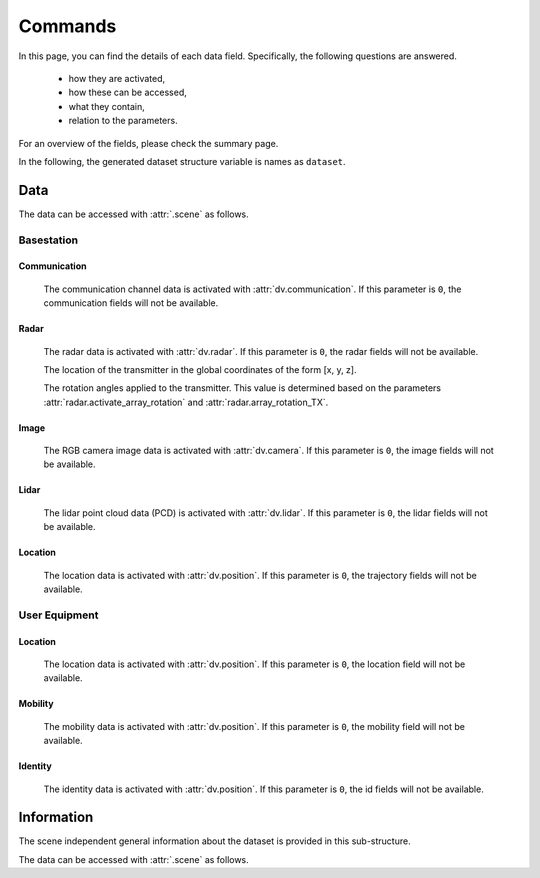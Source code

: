 ########
Commands
########

In this page, you can find the details of each data field. Specifically, the following questions are answered.

  * how they are activated, 
  
  * how these can be accessed,
  
  * what they contain,
  
  * relation to the parameters.
  
For an overview of the fields, please check the summary page.

In the following, the generated dataset structure variable is names as ``dataset``. 

****
Data
****

The data can be accessed with :attr:`.scene` as follows.

.. attribute:: dataset.scene{s}
  
  `Scene:` ``s``
  
  The (scene) data sub-structure. The basestation and ue sensors are included in each of scene data structure.
  
  .. note::
  
	  The ``s`` here represents the ``s``-th generated scene, index by starting from `1`. This is not the index of the scene given in the scenario description.
		
Basestation
===========

.. attribute:: dataset.scene{s}.bs{i}
  
  `Scene:` ``s`` - `Sensor:` ``BS i``
  
  The sensor data structure of the basestation ``i``. It includes the sub-structures for different sensors of the basestation (communication, radar, image, lidar, position).
  
  .. note::
  
	  The ``i`` here represents the ``i``-th activated basestation, but not the index of the basestation given in the scenario description.
  
  
Communication
-------------

	The communication channel data is activated with :attr:`dv.communication`. If this parameter is ``0``, the communication fields will not be available.

	.. attribute:: dataset.scene{s}.bs{i}.comm.loc

		`Scene:` ``s`` - `Transmitter:` ``BS i``

		`Size: 1x3`

		The location of the transmitter in the global coordinates of the form [x, y, z].


	.. attribute:: dataset.scene{s}.bs{i}.comm.rotation

		`Scene:` ``s`` - `Transmitter:` ``BS i``

		`Size: 1x3`

		The rotation angles applied to the transmitter. This value is determined based on the parameters :attr:`comm.activate_array_rotation` and :attr:`comm.array_rotation_BS`.

	.. attribute:: dataset.scene{s}.bs{i}.comm.ue{j}

		`Scene:` ``s`` - `Transmitter:` ``BS i`` - `Receiver:` ``UE j``

		The communication channel data structure. 

		.. note::

			The ``j`` here represents the ``j``-th available UE of the communication. The number of available UEs and their order changes may change in each scene. 
			For the actual ID of the transmitter, :attr:`dataset.scene{s}.ue{j}.id` can be accessed. This value does not change within the scenes, but varies for different dynamic objects.


		.. attribute:: dataset.scene{s}.bs{i}.comm.ue{j}.channel

			`Scene:` ``s`` - `Transmitter:` ``BS i`` - `Receiver:` ``UE j``

			The corresponding communication channel. The size of this matrix depends on the OFDM or CIR channel parameter :attr:`comm.OFDM_channels`:
			
			* If the OFDM channels are generated, the size is ``RX ant x TX ant x OFDM subcarriers``.
			
			* If the CIR response are generated, the size is ``RX ant x TX ant x number of paths``, where the time of arrival of each path is presented in :attr:`dataset.scene{s}.bs{i}.comm.ue{j}.ToA` (which is only available in this case).

		.. attribute:: dataset.scene{s}.bs{i}.comm.ue{j}.loc

			`Scene:` ``s`` - `Transmitter:` ``BS i`` - `Receiver:` ``UE j``

			The location of the receiver in the global coordinates of the form [x, y, z].
			
		.. attribute:: dataset.scene{s}.bs{i}.comm.ue{j}.rotation

			`Scene:` ``s`` - `Transmitter:` ``BS i`` - `Receiver:` ``UE j``

			The rotation angles applied to the receiver. This value is determined based on the parameters :attr:`comm.activate_array_rotation` and :attr:`comm.array_rotation_UE`.

		.. attribute:: dataset.scene{s}.bs{i}.comm.ue{j}.LoS_status

			`Scene:` ``s`` - `Transmitter:` ``BS i`` - `Receiver:` ``UE j``

			Indicator integer for the line-of-sight status of the channel. It can take the following values:
			
			* ``-1`` No paths are available between the transmitter and receiver,
			
			* ``0`` Only non-line-of-sight paths are available between the transmitter and receiver,
			
			* ``1`` Line-of-sight path is available between the transmitter and receiver.
			
		.. attribute:: dataset.scene{s}.bs{i}.comm.ue{j}.distance

			`Scene:` ``s`` - `Transmitter:` ``BS i`` - `Receiver:` ``UE j``

			The distance value provided by the ray-tracing software.
			
			.. note::
			
				This may show inconsistencies compared to the distance computed from the transmitter and receiver locations. We recommend to use the latter.
			
		.. attribute:: dataset.scene{s}.bs{i}.comm.ue{j}.pathloss

			`Scene:` ``s`` - `Transmitter:` ``BS i`` - `Receiver:` ``UE j``

			The path loss (dB) value provided by the ray-tracing software.

			.. note::
			
				The ray-tracing data is generated with a single omni-directional antenna. For this reason, this path-loss value includes all the paths. 
				However, the DeepVerse generator only utilizes (and provides) the channel paths within the angles 0-180 degrees assuming an antenna panel.
			
		.. attribute:: dataset.scene{s}.bs{i}.comm.ue{j}.id
	 
			`Scene:` ``s`` - `Transmitter:` ``BS i`` - `Receiver:` ``UE j``

			The identity of the dynamic object. Each dynamic object (e.g., vehicle) is assigned with a single unique ID within the scenes.
			
		.. attribute:: dataset.scene{s}.bs{i}.comm.ue{j}.path_params

			`Scene:` ``s`` - `Transmitter:` ``BS i`` - `Receiver:` ``UE j``

			The raw channel path information provided by the ray-tracing software presented in a structure. It includes the following fields of the corresponding channel's paths:

			* ``DoD_phi`` Azimuth of departure - Array of ``1 x number of paths``
			
			* ``DoA_phi`` Azimuth of arrival - Array of ``1 x number of paths``
			
			* ``DoD_theta`` Elevation of departure - Array of ``1 x number of paths``
			
			* ``DoA_theta`` Elevation of arrival - Array of ``1 x number of paths``

			* ``phase`` Phase - Array of ``1 x number of paths``

			* ``ToA`` Time of arrival - Array of ``1 x number of paths``
			
			* ``power`` Power (Watts) - Array of ``1 x number of paths``
			
			* ``Doppler_vel`` Doppler velocity of the path - Array of ``1 x number of paths``
			
			* ``Doppler_acc`` Doppler acceleration of the path - Array of ``1 x number of paths``
			
			* ``num_paths`` Number of paths
			
			.. note::
			
				The ray-tracing data is generated with a single omni-directional antenna.
				The DeepVerse generator, however, only utilizes (and provides) the channel paths within the angles 0-180 degrees assuming an antenna panel.
			
		
	.. attribute:: dataset.scene{s}.bs{i}.comm.bs{j}

		`Scene:` ``s`` - `Transmitter:` ``BS i`` - `Receiver:` ``BS j``

		The communication channel data structure. The sub-fields of this structure are the same with the user channel structure given in :attr:`dataset.scene{s}.bs{i}.comm.ue{j}`.

Radar
-----
	 
	The radar data is activated with :attr:`dv.radar`. If this parameter is ``0``, the radar fields will not be available.

	.. attribute:: dataset.scene{s}.bs{i}.radar.loc

		`Scene:` ``s`` - `Transmitter:` ``BS i``

		`Size: 1x3`

	The location of the transmitter in the global coordinates of the form [x, y, z].

	.. attribute:: dataset.scene{s}.bs{i}.radar.rotation

		`Scene:` ``s`` - `Transmitter:` ``BS i``

		`Size: 1x3`

	The rotation angles applied to the transmitter. This value is determined based on the parameters :attr:`radar.activate_array_rotation` and :attr:`radar.array_rotation_TX`.

	.. attribute:: dataset.scene{s}.bs{i}.radar.bs{j}

		`Scene:` ``s`` - `Transmitter:` ``BS i`` - `Receiver:` ``BS j``

		The radar signal data structure. 

		.. note::

			The ``j`` here represents the ``j``-th active BS but not the ID of the basestation presented in the scenario.


		.. attribute:: dataset.scene{s}.bs{i}.radar.bs{j}.IF_signal

			`Scene:` ``s`` - `Transmitter:` ``BS i`` - `Receiver:` ``BS j``

			The corresponding radar intermediate frequency (IF) data. The size of this matrix depends on the radar parameters and given as ``RX_ant x TX_ant x samples per chirp x num chirps``.
			
		.. attribute:: dataset.scene{s}.bs{i}.radar.bs{j}.radar_KPI

			`Scene:` ``s`` - `Transmitter:` ``BS i`` - `Receiver:` ``BS j``

			The corresponding radar key performance indicators presented by the following fields:
			
			* ``range_resolution`` - Range resolution of the radar
			 
			* ``max_detectable_range`` - Maximum detectable range of the radar
			
			* ``velocity_resolution`` - Velocity resolution of the radar
			
			* ``max_detectable_velocity`` - Maximum detectable velocity of the radar
			
			* ``Radar_frame_rate`` - TBA..
			
		.. attribute:: dataset.scene{s}.bs{i}.radar.bs{j}.rotation

			`Scene:` ``s`` - `Transmitter:` ``BS i`` - `Receiver:` ``BS j``

			The rotation angles applied to the receiver. This value is determined based on the parameters :attr:`radar.activate_array_rotation` and :attr:`radar.array_rotation_RX`.

		.. attribute:: dataset.scene{s}.bs{i}.radar.bs{j}.loc

			`Scene:` ``s`` - `Transmitter:` ``BS i`` - `Receiver:` ``BS j``

			The location of the receiver in the global coordinates of the form [x, y, z].

		.. attribute:: dataset.scene{s}.bs{i}.radar.bs{j}.LoS_status

			`Scene:` ``s`` - `Transmitter:` ``BS i`` - `Receiver:` ``BS j``

			Indicator integer for the line-of-sight status of the channel. It can take the following values:
			
			* ``-1`` No paths are available between the transmitter and receiver,
			
			* ``0`` Only non-line-of-sight paths are available between the transmitter and receiver,
			
			* ``1`` Line-of-sight path is available between the transmitter and receiver.
			
		.. attribute:: dataset.scene{s}.bs{i}.radar.bs{j}.distance

			`Scene:` ``s`` - `Transmitter:` ``BS i`` - `Receiver:` ``BS j``

			The distance value provided by the ray-tracing software.
			
			.. note::
			
				This may show inconsistencies compared to the distance computed from the transmitter and receiver locations. We recommend to use the latter.
			
		.. attribute:: dataset.scene{s}.bs{i}.radar.bs{j}.pathloss

			`Scene:` ``s`` - `Transmitter:` ``BS i`` - `Receiver:` ``BS j``

			The path loss (dB) value provided by the ray-tracing software.

			.. note::
			
				The ray-tracing data is generated with a single omni-directional antenna. For this reason, this path-loss value includes all the paths. 
				However, the DeepVerse generator only utilizes (and provides) the channel paths within the angles 0-180 degrees assuming an antenna panel.
			

		.. attribute:: dataset.scene{s}.bs{i}.radar.bs{j}.path_params

			`Scene:` ``s`` - `Transmitter:` ``BS i`` - `Receiver:` ``UE j``

			The raw channel path information provided by the ray-tracing software presented in a structure. It includes the following fields of the corresponding channel's paths:

			* ``DoD_phi`` Azimuth of departure - Array of ``1 x number of paths``
			
			* ``DoA_phi`` Azimuth of arrival - Array of ``1 x number of paths``
			
			* ``DoD_theta`` Elevation of departure - Array of ``1 x number of paths``
			
			* ``DoA_theta`` Elevation of arrival - Array of ``1 x number of paths``

			* ``phase`` Phase - Array of ``1 x number of paths``

			* ``ToA`` Time of arrival - Array of ``1 x number of paths``
			
			* ``power`` Power (Watts) - Array of ``1 x number of paths``
			
			* ``Doppler_vel`` Doppler velocity of the path - Array of ``1 x number of paths``
			
			* ``Doppler_acc`` Doppler acceleration of the path - Array of ``1 x number of paths``
			
			* ``num_paths`` Number of paths
			
			.. note::
			
				The ray-tracing data is generated with a single omni-directional antenna.
				The DeepVerse generator, however, only utilizes (and provides) the channel paths within the angles 0-180 degrees assuming an antenna panel.
				
Image
-----

	The RGB camera image data is activated with :attr:`dv.camera`. If this parameter is ``0``, the image fields will not be available.

	.. attribute:: dataset.scene{s}.bsi.cam{j}

		`Scene:` ``s`` - `Sensor:` ``BS i`` - ``Camera j``

		The path of the corresponding camera image (jpg, png, etc.) relative to the scenario folder.

		.. note:

			The scenario folder can also be obtained from :attr:`dataset.info.scenario_folder`.

Lidar
-----

	The lidar point cloud data (PCD) is activated with :attr:`dv.lidar`. If this parameter is ``0``, the lidar fields will not be available.

	.. attribute:: dataset.scene{s}.bs{i}.lidar{j}
		
		`Scene:` ``s`` - `Sensor:` ``BS i`` - ``Lidar j``
		
		The path of the corresponding lidar point cloud data (.pcd) relative to the scenario folder.
		
		.. note:
		
			The scenario folder can also be obtained from :attr:`dataset.info.scenario_folder`.


Location
--------

	The location data is activated with :attr:`dv.position`. If this parameter is ``0``, the trajectory fields will not be available. 

	.. attribute:: dataset.scene{s}.bs{i}.location

		`Scene:` ``s`` - `Sensor:` ``BS i``

		The location of the basestation in the form of [x, y, z] (in the global coordinates).


User Equipment
==============

.. attribute:: dataset.scene{s}.ue{i}
  
  `Scene:` ``s`` - `Sensor:` ``UE i``
  
	The sensor data structure of the UE ``i``. It includes the sub-structures for the sensors of the UE (position, mobility).
  
Location
--------

	The location data is activated with :attr:`dv.position`. If this parameter is ``0``, the location field will not be available. 

	.. attribute:: dataset.scene{s}.ue{i}.location

		`Scene:` ``s`` - `Sensor:` ``UE i``

		The location of the user in the form of [x, y, z] (in the global coordinates).
		
	
  
Mobility
--------

	The mobility data is activated with :attr:`dv.position`. If this parameter is ``0``, the mobility field will not be available. 


	.. attribute:: dataset.scene{s}.ue{i}.mobility

		`Scene:` ``s`` - `Sensor:` ``UE i``

		The information of the user ``j``. 
  
		.. note::
		
			Each user carries a receiver, hence, the value ``j`` corresponds to the user channel ``j`` :attr:`dataset.scene{s}.bs{i}.comm.ue{j}`. 
			The order of these objects change within the scenes. 
			However, each user object is given a static ID, which can be accessed by :attr:`dataset.scene{s}.ue{j}.id`. 
			
			The object structure contain the following fields:
			
			* ``id`` - The identity of the dynamic object. Each dynamic object (e.g., vehicle) is assigned with a single ID within the scenes. 

			* ``z`` - z-axis global ground location of the object.

			* ``angle`` - Angle of the object (e.g., 180 or 0 defines the direction/rotation in x-axis).
			
			* ``type`` - Type of the dynamic object (e.g., bus, truck or various car types).
			
			* ``speed`` - Instantaneous speed of the object. This value is used to compute the Doppler velocity.
			
			* ``acceleration`` - Instantaneous acceleration of the object.  This value is used to compute the Doppler acceleration.
			
			* ``bounds`` - The bounding box of the object. This value is used to compute the Doppler velocity/acceleration by determining if a path has interacted within these limits.
			
			* ``direction`` - Direction of the velocity/acceleration.
			
			* ``slope`` - Slope of the object. Currently, only flat surface is supported, hence, this value is always ``0``.
			
			* ``lane`` - Lane/Road information from SUMO.
			
			* ``navigation`` - Navigation information from SUMO.
  
Identity
--------
		
	The identity data is activated with :attr:`dv.position`. If this parameter is ``0``, the id fields will not be available. 
		
	.. attribute:: dataset.scene{s}.ue{i}.id

		`Scene:` ``s`` - `Sensor:` ``UE i``

		Each dynamic object that enters to the environment within the scenes is given a fixed ID presented with this command.
		

***********
Information
***********

The scene independent general information about the dataset is provided in this sub-structure.

The data can be accessed with :attr:`.scene` as follows.

.. attribute:: dataset.info
  
  The information sub-structure.
	
	.. attribute:: dataset.info.scenario_folder
		
		The folder of the scenario data.
		
	.. attribute:: dataset.info.mobility
		
		The mobility information of the different types of objects (e.g., vehicles). The corresponding type of different users are provided in :attr:`dataset.scene{s}.ue{i}.mobility.type`.
		
	.. attribute:: dataset.info.comm
		
		The information for the communication data. The radar parameters of the generation are included in this structure.
		
	.. attribute:: dataset.info.radar
		
		The information for the radar data. The radar parameters of the generation are included in this structure.